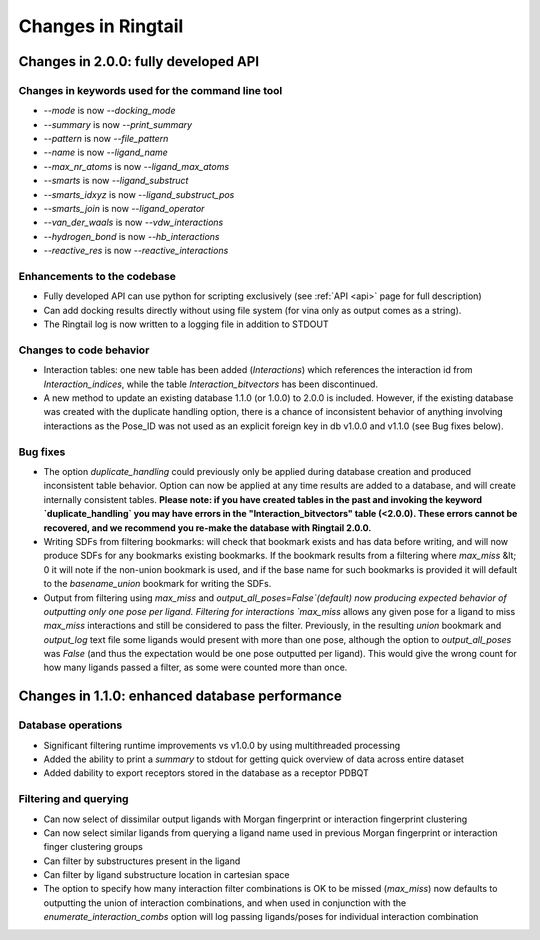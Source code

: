 .. _changes:

Changes in Ringtail
######################

Changes in 2.0.0: fully developed API
***************************************

Changes in keywords used for the command line tool
==================================================
* `--mode` is now `--docking_mode`
* `--summary` is now `--print_summary`
* `--pattern` is now `--file_pattern`
* `--name` is now `--ligand_name`
* `--max_nr_atoms` is now `--ligand_max_atoms`
* `--smarts` is now `--ligand_substruct`
* `--smarts_idxyz` is now `--ligand_substruct_pos`
* `--smarts_join` is now `--ligand_operator`
* `--van_der_waals` is now `--vdw_interactions`
* `--hydrogen_bond` is now `--hb_interactions`
* `--reactive_res` is now `--reactive_interactions`

Enhancements to the codebase
==============================
* Fully developed API can use python for scripting exclusively (see :ref:`API <api>` page for full description)
* Can add docking results directly without using file system (for vina only as output comes as a string). 
* The Ringtail log is now written to a logging file in addition to STDOUT

Changes to code behavior
=========================
* Interaction tables: one new table has been added (`Interactions`) which references the interaction id from `Interaction_indices`, while the table `Interaction_bitvectors` has been discontinued.
* A new method to update an existing database 1.1.0 (or 1.0.0) to 2.0.0 is included. However, if the existing database was created with the duplicate handling option, there is a chance of inconsistent behavior of anything involving interactions as the Pose_ID was not used as an explicit foreign key in db v1.0.0 and v1.1.0 (see Bug fixes below).

Bug fixes
===========
* The option `duplicate_handling` could previously only be applied during database creation and produced inconsistent table behavior. Option can now be applied at any time results are added to a database, and will create internally consistent tables. **Please note: if you have created tables in the past and invoking the keyword `duplicate_handling` you may have errors in the "Interaction_bitvectors" table (<2.0.0). These errors cannot be recovered, and we recommend you re-make the database with Ringtail 2.0.0.**
* Writing SDFs from filtering bookmarks: will check that bookmark exists and has data before writing, and will now produce SDFs for any bookmarks existing bookmarks. If the bookmark results from a filtering where `max_miss` &lt; 0 it will note if the non-union bookmark is used, and if the base name for such bookmarks is provided it will default to the `basename_union` bookmark for writing the SDFs.
* Output from filtering using `max_miss` and `output_all_poses=False`(default) now producing expected behavior of outputting only one pose per ligand. Filtering for interactions `max_miss` allows any given pose for a ligand to miss `max_miss` interactions and still be considered to pass the filter. Previously, in the resulting `union` bookmark and `output_log` text file some ligands would present with more than one pose, although the option to `output_all_poses` was `False` (and thus the expectation would be one pose outputted per ligand). This would give the wrong count for how many ligands passed a filter, as some were counted more than once. 

Changes in 1.1.0: enhanced database performance
***********************************************

Database operations
====================
* Significant filtering runtime improvements vs v1.0.0 by using multithreaded processing
* Added the ability to print a `summary` to stdout for getting quick overview of data across entire dataset
* Added dability to export receptors stored in the database as a receptor PDBQT

Filtering and querying
=======================
* Can now select of dissimilar output ligands with Morgan fingerprint or interaction fingerprint clustering
* Can now select similar ligands from querying a ligand name used in previous Morgan fingerprint or interaction finger clustering groups
* Can filter by substructures present in the ligand 
* Can filter by ligand substructure location in cartesian space
* The option to specify how many interaction filter combinations is OK to be missed (`max_miss`) now defaults to outputting the union of interaction combinations, and when used in conjunction with the `enumerate_interaction_combs` option will log passing ligands/poses for individual interaction combination
